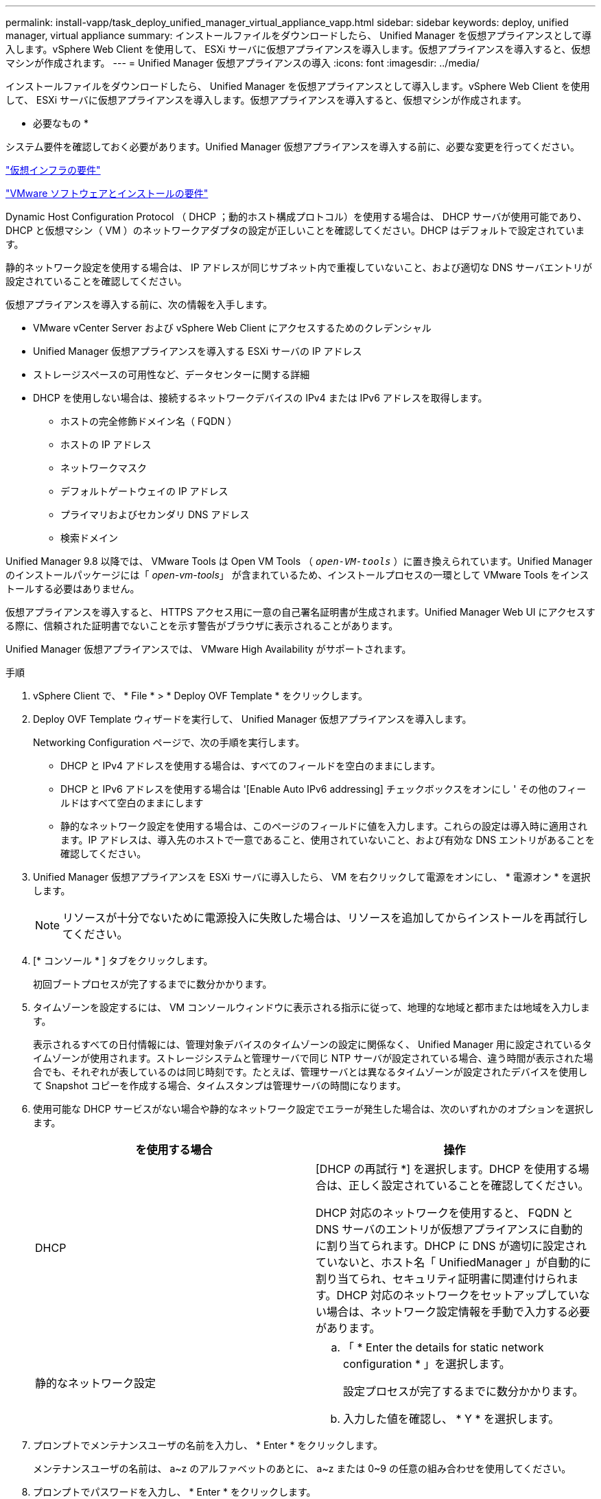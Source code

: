 ---
permalink: install-vapp/task_deploy_unified_manager_virtual_appliance_vapp.html 
sidebar: sidebar 
keywords: deploy, unified manager, virtual appliance 
summary: インストールファイルをダウンロードしたら、 Unified Manager を仮想アプライアンスとして導入します。vSphere Web Client を使用して、 ESXi サーバに仮想アプライアンスを導入します。仮想アプライアンスを導入すると、仮想マシンが作成されます。 
---
= Unified Manager 仮想アプライアンスの導入
:icons: font
:imagesdir: ../media/


[role="lead"]
インストールファイルをダウンロードしたら、 Unified Manager を仮想アプライアンスとして導入します。vSphere Web Client を使用して、 ESXi サーバに仮想アプライアンスを導入します。仮想アプライアンスを導入すると、仮想マシンが作成されます。

* 必要なもの *

システム要件を確認しておく必要があります。Unified Manager 仮想アプライアンスを導入する前に、必要な変更を行ってください。

link:concept_virtual_infrastructure_or_hardware_system_requirements.html["仮想インフラの要件"]

link:reference_vmware_software_and_installation_requirements.html["VMware ソフトウェアとインストールの要件"]

Dynamic Host Configuration Protocol （ DHCP ；動的ホスト構成プロトコル）を使用する場合は、 DHCP サーバが使用可能であり、 DHCP と仮想マシン（ VM ）のネットワークアダプタの設定が正しいことを確認してください。DHCP はデフォルトで設定されています。

静的ネットワーク設定を使用する場合は、 IP アドレスが同じサブネット内で重複していないこと、および適切な DNS サーバエントリが設定されていることを確認してください。

仮想アプライアンスを導入する前に、次の情報を入手します。

* VMware vCenter Server および vSphere Web Client にアクセスするためのクレデンシャル
* Unified Manager 仮想アプライアンスを導入する ESXi サーバの IP アドレス
* ストレージスペースの可用性など、データセンターに関する詳細
* DHCP を使用しない場合は、接続するネットワークデバイスの IPv4 または IPv6 アドレスを取得します。
+
** ホストの完全修飾ドメイン名（ FQDN ）
** ホストの IP アドレス
** ネットワークマスク
** デフォルトゲートウェイの IP アドレス
** プライマリおよびセカンダリ DNS アドレス
** 検索ドメイン




Unified Manager 9.8 以降では、 VMware Tools は Open VM Tools （ `_open-VM-tools_` ）に置き換えられています。Unified Manager のインストールパッケージには「 _open-vm-tools_」 が含まれているため、インストールプロセスの一環として VMware Tools をインストールする必要はありません。

仮想アプライアンスを導入すると、 HTTPS アクセス用に一意の自己署名証明書が生成されます。Unified Manager Web UI にアクセスする際に、信頼された証明書でないことを示す警告がブラウザに表示されることがあります。

Unified Manager 仮想アプライアンスでは、 VMware High Availability がサポートされます。

.手順
. vSphere Client で、 * File * > * Deploy OVF Template * をクリックします。
. Deploy OVF Template ウィザードを実行して、 Unified Manager 仮想アプライアンスを導入します。
+
Networking Configuration ページで、次の手順を実行します。

+
** DHCP と IPv4 アドレスを使用する場合は、すべてのフィールドを空白のままにします。
** DHCP と IPv6 アドレスを使用する場合は '[Enable Auto IPv6 addressing] チェックボックスをオンにし ' その他のフィールドはすべて空白のままにします
** 静的なネットワーク設定を使用する場合は、このページのフィールドに値を入力します。これらの設定は導入時に適用されます。IP アドレスは、導入先のホストで一意であること、使用されていないこと、および有効な DNS エントリがあることを確認してください。


. Unified Manager 仮想アプライアンスを ESXi サーバに導入したら、 VM を右クリックして電源をオンにし、 * 電源オン * を選択します。
+
[NOTE]
====
リソースが十分でないために電源投入に失敗した場合は、リソースを追加してからインストールを再試行してください。

====
. [* コンソール * ] タブをクリックします。
+
初回ブートプロセスが完了するまでに数分かかります。

. タイムゾーンを設定するには、 VM コンソールウィンドウに表示される指示に従って、地理的な地域と都市または地域を入力します。
+
表示されるすべての日付情報には、管理対象デバイスのタイムゾーンの設定に関係なく、 Unified Manager 用に設定されているタイムゾーンが使用されます。ストレージシステムと管理サーバで同じ NTP サーバが設定されている場合、違う時間が表示された場合でも、それぞれが表しているのは同じ時刻です。たとえば、管理サーバとは異なるタイムゾーンが設定されたデバイスを使用して Snapshot コピーを作成する場合、タイムスタンプは管理サーバの時間になります。

. 使用可能な DHCP サービスがない場合や静的なネットワーク設定でエラーが発生した場合は、次のいずれかのオプションを選択します。
+
[cols="2*"]
|===
| を使用する場合 | 操作 


 a| 
DHCP
 a| 
[DHCP の再試行 *] を選択します。DHCP を使用する場合は、正しく設定されていることを確認してください。

DHCP 対応のネットワークを使用すると、 FQDN と DNS サーバのエントリが仮想アプライアンスに自動的に割り当てられます。DHCP に DNS が適切に設定されていないと、ホスト名「 UnifiedManager 」が自動的に割り当てられ、セキュリティ証明書に関連付けられます。DHCP 対応のネットワークをセットアップしていない場合は、ネットワーク設定情報を手動で入力する必要があります。



 a| 
静的なネットワーク設定
 a| 
.. 「 * Enter the details for static network configuration * 」を選択します。
+
設定プロセスが完了するまでに数分かかります。

.. 入力した値を確認し、 * Y * を選択します。


|===
. プロンプトでメンテナンスユーザの名前を入力し、 * Enter * をクリックします。
+
メンテナンスユーザの名前は、 a~z のアルファベットのあとに、 a~z または 0~9 の任意の組み合わせを使用してください。

. プロンプトでパスワードを入力し、 * Enter * をクリックします。
+
VM コンソールに Unified Manager Web UI の URL が表示されます。



Web UI にアクセスして Unified Manager の初期セットアップを実行できます。手順については、 Active IQ Unified Manager システム構成ガイドを参照してください。

link:../config/concept_configure_unified_manager.html["『 Active IQ Unified Manager システム構成ガイド』"]
